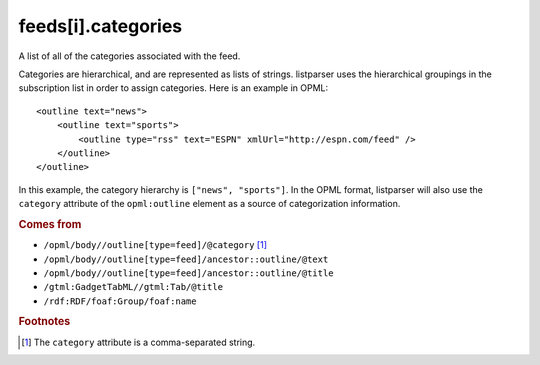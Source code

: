 feeds[i].categories
===================

A list of all of the categories associated with the feed.

Categories are hierarchical, and are represented as lists of strings. listparser uses the hierarchical groupings in the subscription list in order to assign categories. Here is an example in OPML:

..  highlight:: xml

::

    <outline text="news">
        <outline text="sports">
            <outline type="rss" text="ESPN" xmlUrl="http://espn.com/feed" />
        </outline>
    </outline>

In this example, the category hierarchy is ``["news", "sports"]``. In the OPML format, listparser will also use the ``category`` attribute of the ``opml:outline`` element as a source of categorization information. 

..  seealso:: `feeds[i].tags <feed-tags.html>`_

..  rubric:: Comes from

*   ``/opml/body//outline[type=feed]/@category`` [#slashes]_
*   ``/opml/body//outline[type=feed]/ancestor::outline/@text``
*   ``/opml/body//outline[type=feed]/ancestor::outline/@title``
*   ``/gtml:GadgetTabML//gtml:Tab/@title``
*   ``/rdf:RDF/foaf:Group/foaf:name``

..  rubric:: Footnotes

.. [#slashes] The ``category`` attribute is a comma-separated string.
